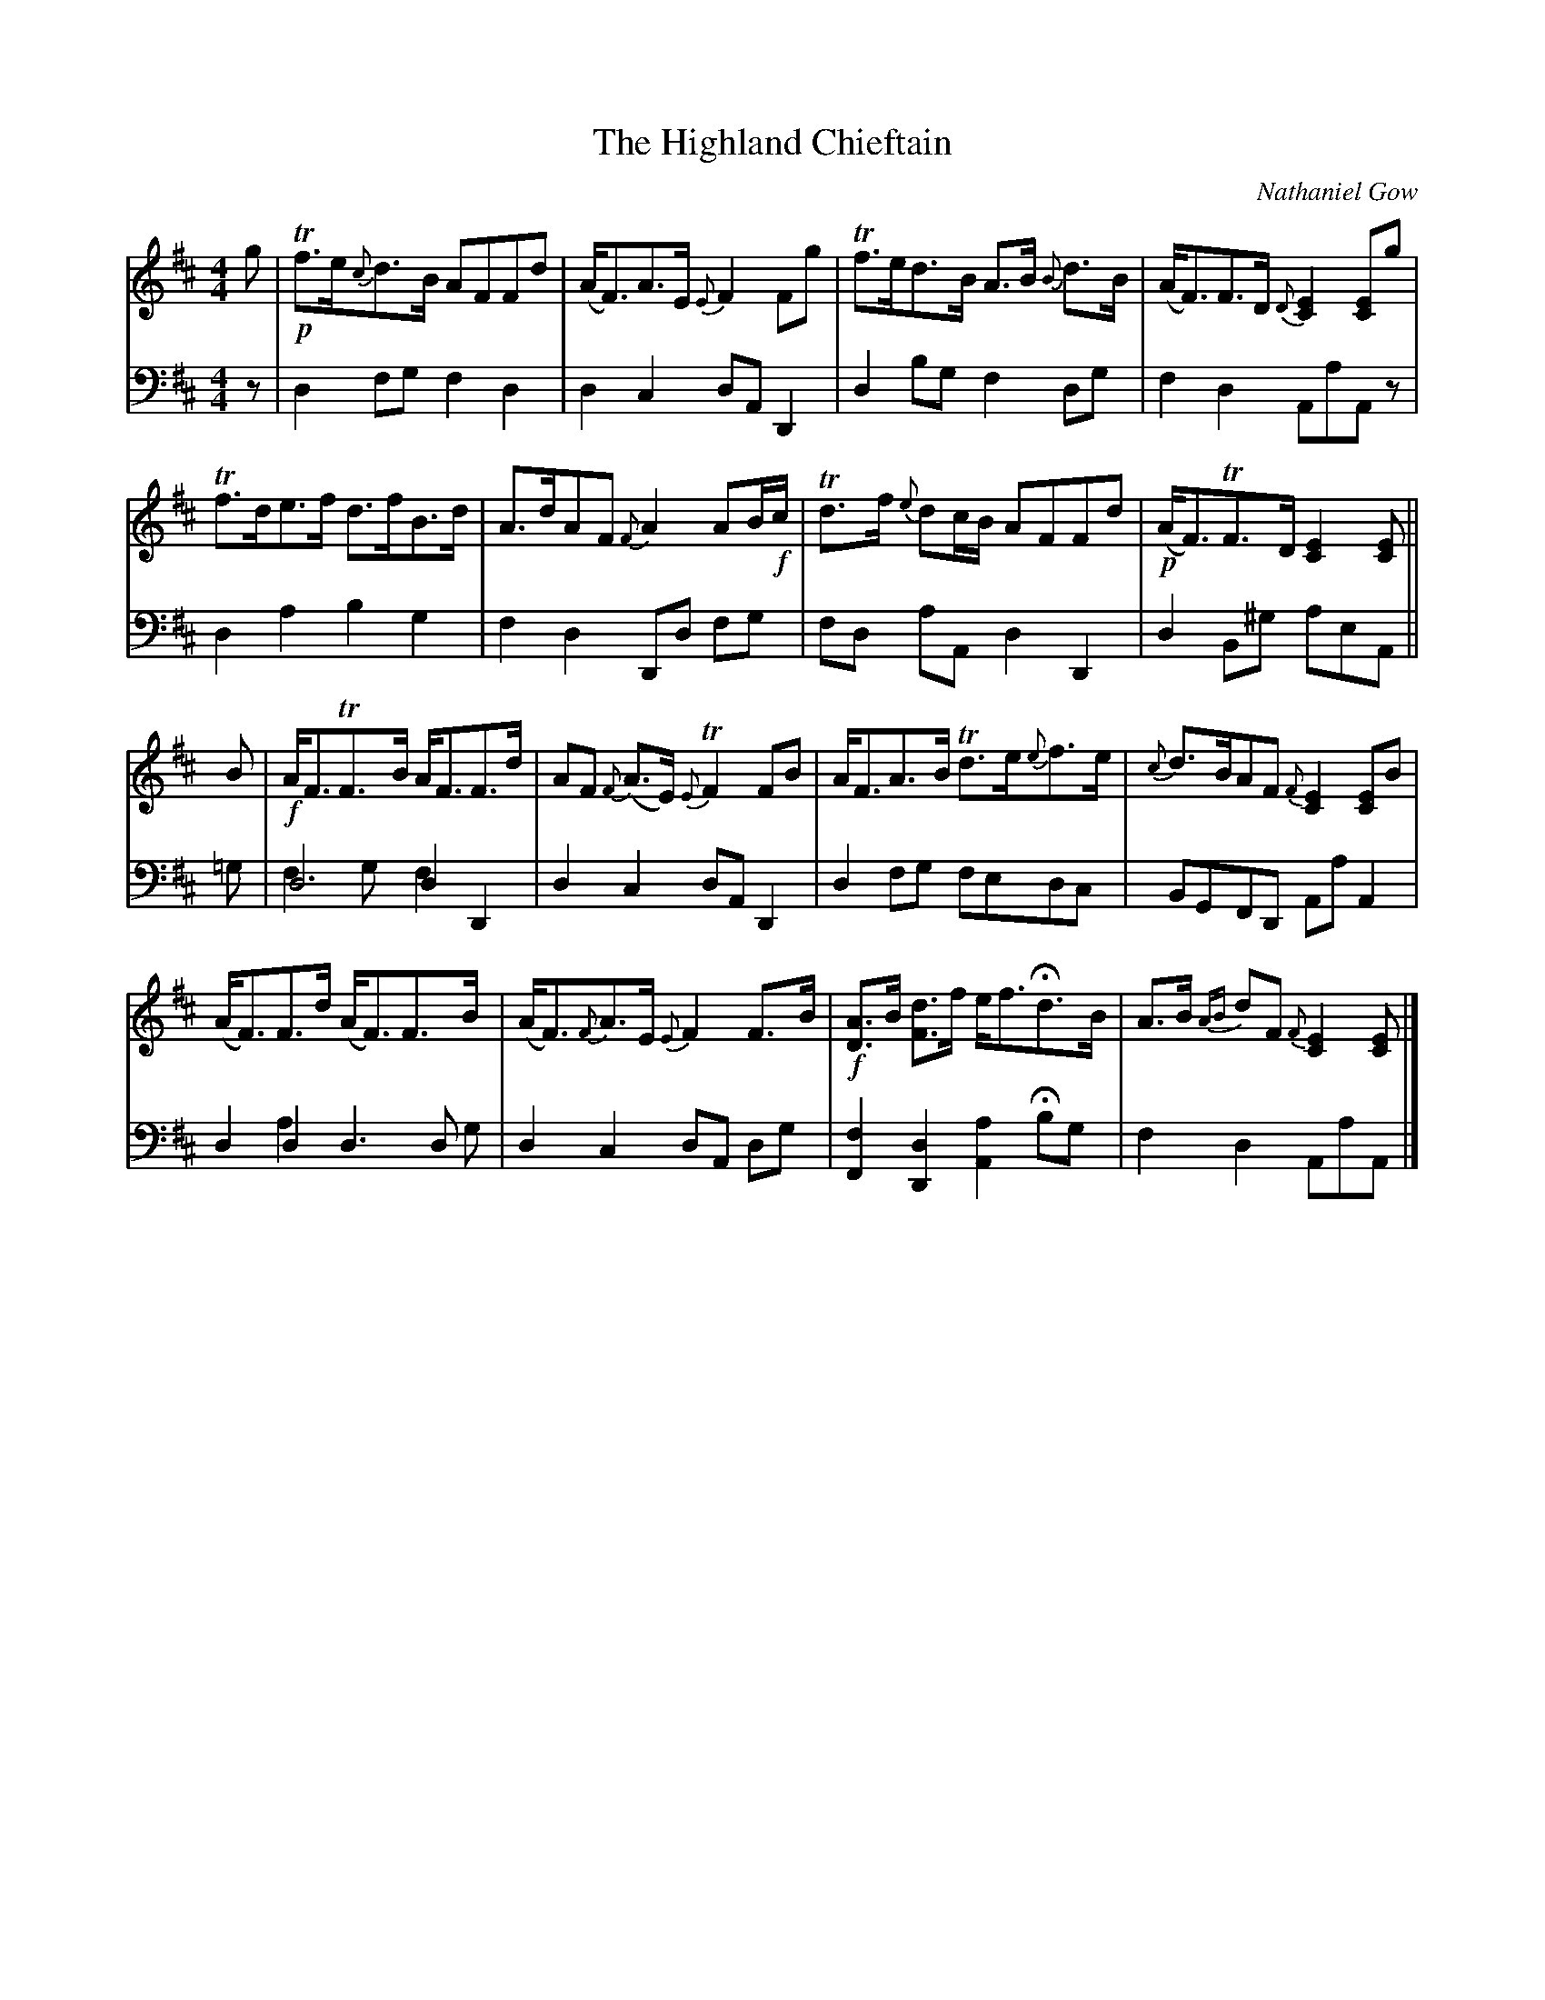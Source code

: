X: 11
T: The Highland Chieftain
C: Nathaniel Gow
L: 1/8
M: 4/4
K: D
% FIX ME: All stem directions on multiple voices on same staff.
V:1
g | T+p+f>e{c}d>B AFFd | (A<F)A>E {E}F2 Fg | Tf>ed>B A>B {B}d>B | (A<F)F>D {D}[EC]2 [EC]g |
% FIX ME: Small notes in chord in m. 4
% ATTENTION: Symbol under D grace note in m. 4
Tf>de>f d>fB>d | A>dAF {F}A2 AB/2+f+c/2 | Td>f {e}dc/2B/2 AFFd | +p+(A<F)TF>D [EC]2 [EC] ||
% FIX ME: Small note in chord in m. 8
% ATTENTION: Forte positioning in end of bar 6.
B | +f+A<FTF>B A<FF>d | AF {F}(A>E) {E}TF2 FB | A<FA>B Td>e{e}f>e | {c}d>BAF {F}[EC]2 [EC]B |
%FIX ME: Small note in chord in m. 12
(A<F)F>d (A<F)F>B | (A<F){F}A>E {E}F2 F>B | +f+[AD]>B [dF]>f e<f!fermata!d>B | A>B {AB}dF {F}[EC]2 [EC] |]
% FIX ME: Small note is chord in m. 15 (D only?)
% FIX ME: Small note in chord in m. 16
V:2 clef=bass middle=d
L: 1/4
z/2 | d f/2g/2 f d | d c d/2A/2 D | d b/2g/2 f d/2g/2 | f d A/2a/2A/2 z/2 |
      d a b g | f d D/2d/2 f/2g/2 | f/2d/2 a/2A/2 d D | d B/2^g/2 a/2e/2A/2 ||
=g/2 | d2 d D & f>g f x | d c d/2A/2 D | d f/2g/2 f/2e/2d/2c/2 | B/2G/2F/2D/2 A/2a/2 A |
      d d d>d & x a x>g | d c d/2A/2 d/2g/2 | [fF] [dD] [aA] !fermata!b/2g/2 | f d A/2a/2A/2 |]
% FIX ME: Small notes in mm. 9, 13, 15.
